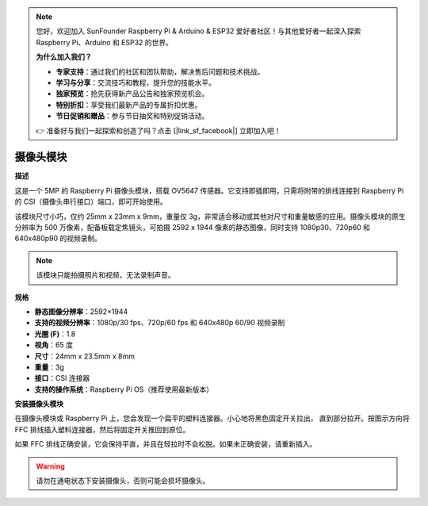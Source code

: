 .. note:: 

    您好，欢迎加入 SunFounder Raspberry Pi & Arduino & ESP32 爱好者社区！与其他爱好者一起深入探索 Raspberry Pi、Arduino 和 ESP32 的世界。

    **为什么加入我们？**

    - **专家支持**：通过我们的社区和团队帮助，解决售后问题和技术挑战。
    - **学习与分享**：交流技巧和教程，提升您的技能水平。
    - **独家预览**：抢先获得新产品公告和独家预览机会。
    - **特别折扣**：享受我们最新产品的专属折扣优惠。
    - **节日促销和赠品**：参与节日抽奖和特别促销活动。

    👉 准备好与我们一起探索和创造了吗？点击 [|link_sf_facebook|] 立即加入吧！

摄像头模块
====================================

**描述**

.. image:: img/camera_module_pic.png
   :width: 200
   :align: center

这是一个 5MP 的 Raspberry Pi 摄像头模块，搭载 OV5647 传感器。它支持即插即用，只需将附带的排线连接到 Raspberry Pi 的 CSI（摄像头串行接口）端口，即可开始使用。

该模块尺寸小巧，仅约 25mm x 23mm x 9mm，重量仅 3g，非常适合移动或其他对尺寸和重量敏感的应用。摄像头模块的原生分辨率为 500 万像素，配备板载定焦镜头，可拍摄 2592 x 1944 像素的静态图像，同时支持 1080p30、720p60 和 640x480p90 的视频录制。

.. note:: 

   该模块只能拍摄照片和视频，无法录制声音。

**规格**

* **静态图像分辨率**：2592×1944 
* **支持的视频分辨率**：1080p/30 fps、720p/60 fps 和 640x480p 60/90 视频录制 
* **光圈 (F)**：1.8 
* **视角**：65 度 
* **尺寸**：24mm x 23.5mm x 8mm 
* **重量**：3g 
* **接口**：CSI 连接器 
* **支持的操作系统**：Raspberry Pi OS（推荐使用最新版本）



**安装摄像头模块**


在摄像头模块或 Raspberry Pi 上，您会发现一个扁平的塑料连接器。小心地将黑色固定开关拉出，
直到部分拉开。按图示方向将 FFC 排线插入塑料连接器，然后将固定开关推回到原位。

如果 FFC 排线正确安装，它会保持平直，并且在轻拉时不会松脱。如果未正确安装，请重新插入。

.. image:: img/connect_ffc.png
.. image:: img/1.10_camera.png
   :width: 700

.. warning::

   请勿在通电状态下安装摄像头，否则可能会损坏摄像头。

.. **Enable the Camera Interface**

.. Run the following command to enable the camera interface of your Raspberry Pi. If you have enabled it, skip this; if you do not know whether you have done that or not, please continue.

.. .. raw:: html

..    <run></run>

.. .. code-block:: 

..    sudo raspi-config

.. **3 Interfacing options**

.. .. image:: img/image282.png
..    :align: center

.. **P1 Camera**

.. .. image:: img/camera_config1.png
..    :align: center

.. **<Yes>, then <Ok> -> <Finish>**

.. .. image:: img/camera_config2.png
..    :align: center

.. After the configuration is complete, it is recommended to reboot the Raspberry Pi.

.. .. raw:: html

..    <run></run>

.. .. code-block:: 

..    sudo reboot